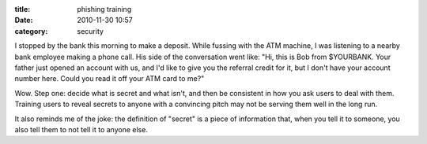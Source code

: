 :title: phishing training
:date: 2010-11-30 10:57
:category: security

I stopped by the bank this morning to make a deposit. While fussing with the
ATM machine, I was listening to a nearby bank employee making a phone call.
His side of the conversation went like: "Hi, this is Bob from $YOURBANK. Your
father just opened an account with us, and I'd like to give you the referral
credit for it, but I don't have your account number here. Could you read it
off your ATM card to me?"

Wow. Step one: decide what is secret and what isn't, and then be consistent
in how you ask users to deal with them. Training users to reveal secrets to
anyone with a convincing pitch may not be serving them well in the long run.

It also reminds me of the joke: the definition of "secret" is a piece of
information that, when you tell it to someone, you also tell them to not tell
it to anyone else.
